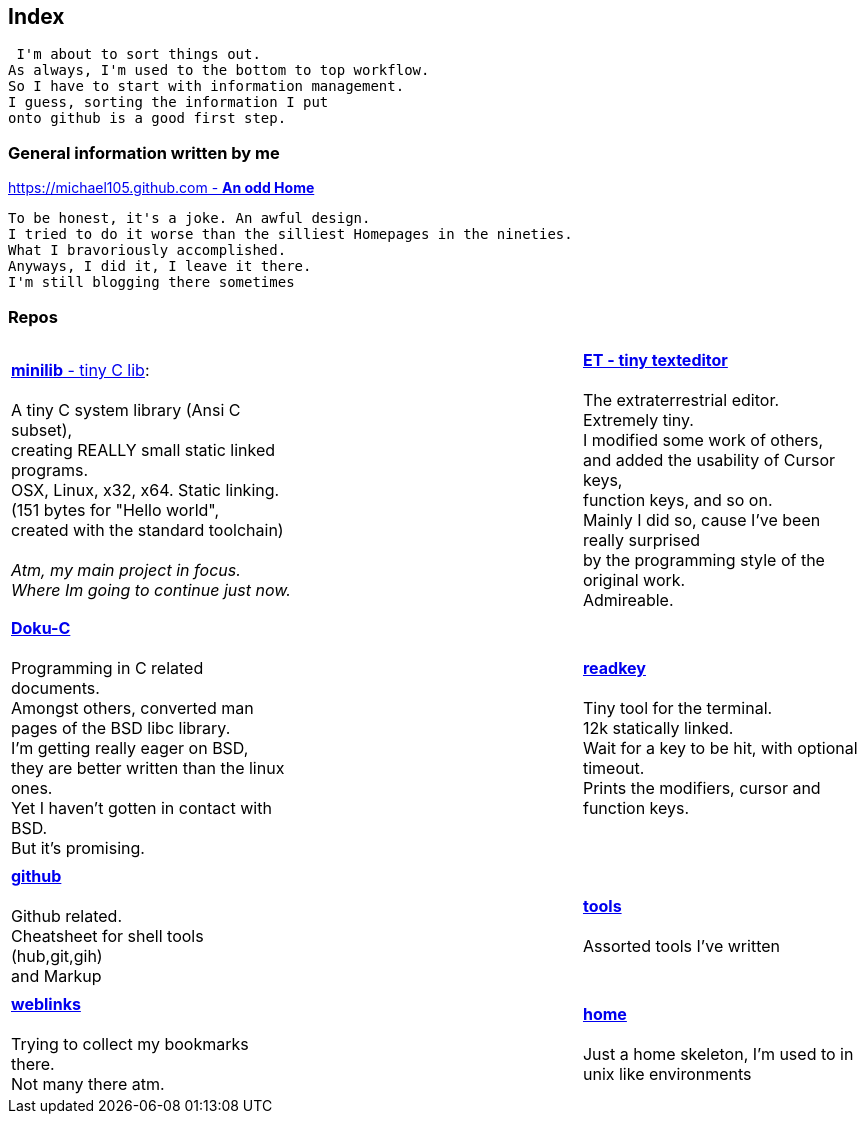 :hardbreaks:

## Index


 I'm about to sort things out.
As always, I'm used to the bottom to top workflow.
So I have to start with information management.
I guess, sorting the information I put 
onto github is a good first step.


### General information written by me

https://michael105.github.io[https://michael105.github.com - *An odd Home*]
 
 To be honest, it's a joke. An awful design.
	I tried to do it worse than the silliest Homepages in the nineties.
	What I bravoriously accomplished.
	Anyways, I did it, I leave it there.
	I'm still blogging there sometimes


### Repos


[cols="3.<,3.<,3.<,3.<"]
|=====
| | | 
| https://github.com/michael105/minilib[*minilib* - tiny C lib]:

 A tiny C system library (Ansi C subset), 
creating REALLY small static linked programs.     
OSX, Linux, x32, x64. Static linking. 
(151 bytes for "Hello world", 
created with the standard toolchain) 
__
 Atm, my main project in focus.
 Where Im going to continue just now.
__

|    | 

https://github.com/michael105/et[*ET - tiny texteditor*]

The extraterrestrial editor.
Extremely tiny. 
I modified some work of others,
and added the usability of Cursor keys, 
function keys, and so on.
Mainly I did so, cause I've been really surprised
by the programming style of the original work.
Admireable.

| || | 

https://github.com/michael105/docu-c[*Doku-C*]

Programming in C related documents.
Amongst others, converted man pages of the BSD libc library.
I'm getting really eager on BSD, 
they are better written than the linux ones.
Yet I haven't gotten in contact with BSD.
But it's promising.

||  

https://github.com/michael105/readkey[*readkey*]

Tiny tool for the terminal. 
12k statically linked. 
Wait for a key to be hit, with optional timeout. 
Prints the modifiers, cursor and function keys. 

| || |

 https://github.com/michael105/github[*github*]

Github related.
Cheatsheet for shell tools (hub,git,gih) 
and Markup

||

https://github.com/michael105/tools[*tools*]

Assorted tools I've written

| |  | |

https://github.com/michael105/weblinks[*weblinks*]

Trying to collect my bookmarks there.
Not many there atm.
	
||

https://github.com/michael105/home[*home*]

Just a home skeleton, I'm used to in unix like environments

|===


